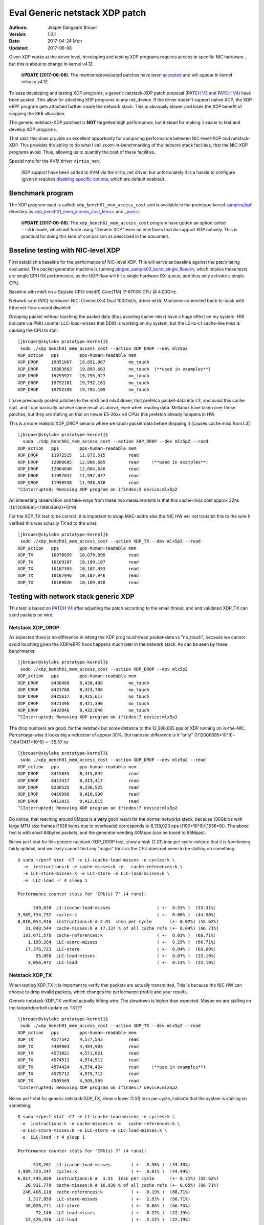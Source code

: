===============================
Eval Generic netstack XDP patch
===============================
:Authors: Jesper Dangaard Brouer
:Version: 1.0.1
:Date: 2017-04-24 Mon
:Updated: 2017-06-08

Given XDP works at the driver level, developing and testing XDP
programs requires access to specific NIC hardware... but this is about
to change in kernel v4.12.

 **UPDATE (2017-06-08)**: The mentioned/evaluated patches have been
 accepted_ and will appear in kernel release v4.12

To ease developing and testing XDP programs, a generic netstack-XDP
patch proposal (`PATCH V3`_ and `PATCH V4`_) have been posted.  This
allow for attaching XDP programs to any net_device.  If the driver
doesn't support native XDP, the XDP eBPF program gets attached further
inside the network stack.  This is obviously slower and loses the XDP
benefit of skipping the SKB allocation.

The generic netstack-XDP patchset is **NOT** targetted high
performance, but instead for making it easier to test and develop XDP
programs.

That said, this does provide an excellent opportunity for comparing
performance between NIC-level-XDP and netstack-XDP.  This provides the
ability to do what I call zoom-in-benchmarking of the network stack
facilities, that the NIC-XDP programs avoid. Thus, allowing us to
quantify the cost of these facilities.

.. _`PATCH V4`:
   http://lkml.kernel.org/r/20170413.120925.2082322246776478766.davem@davemloft.net

.. _`PATCH v3`:
   http://lkml.kernel.org/r/20170412.145415.1441440342830198148.davem@davemloft.net

.. _accepted: https://git.kernel.org/torvalds/c/b5cdae3291f7


Special note for the KVM driver ``virtio_net``:

 XDP support have been added to KVM via the virtio_net driver, but
 unfortunately it is a hassle to configure (given it requires
 `disabling specific options`_, which are default enabled).

.. _disabling specific options:
   https://marc.info/?l=xdp-newbies&m=149486931113651&w=2

Benchmark program
=================

The XDP program used is called: ``xdp_bench01_mem_access_cost`` and is
available in the prototype kernel `samples/bpf`_ directory as
`xdp_bench01_mem_access_cost_kern.c`_ and `_user.c`_.

 **UPDATE (2017-06-08)**: The ``xdp_bench01_mem_access_cost`` program
 have gotten an option called ``--skb-mode``, which will force using
 "Generic XDP" even on interfaces that do support XDP natively. This
 is practical for doing this kind of comparison as described in the
 document.

.. _`samples/bpf`:
   https://github.com/netoptimizer/prototype-kernel/tree/master/kernel/samples/bpf

.. _`xdp_bench01_mem_access_cost_kern.c`:
   https://github.com/netoptimizer/prototype-kernel/blob/master/kernel/samples/bpf/xdp_bench01_mem_access_cost_kern.c

.. _`_user.c`:
   https://github.com/netoptimizer/prototype-kernel/blob/master/kernel/samples/bpf/xdp_bench01_mem_access_cost_user.c

Baseline testing with NIC-level XDP
===================================

First establish a baseline for the performance of NIC-level XDP.  This
will serve as baseline against the patch being evaluated.  The packet
generator machine is running `pktgen_sample03_burst_single_flow.sh`_,
which implies these tests are single CPU RX performance, as the UDP
flow will hit a single hardware RX-queue, and thus only activate a
single CPU.

.. _pktgen_sample03_burst_single_flow.sh: https://github.com/torvalds/linux/blob/master/samples/pktgen/pktgen_sample03_burst_single_flow.sh

Baseline with mlx5 on a Skylake CPU:
Intel(R) Core(TM) i7-6700K CPU @ 4.00GHz.

Network card (NIC) hardware: NIC: ConnectX-4 Dual 100Gbit/s, driver
mlx5.  Machines connected back-to-back with Ethernet-flow control
disabled.

Dropping packet without touching the packet data (thus avoiding
cache-miss) have a huge effect on my system.  HW indicate via PMU
counter LLC-load-misses that DDIO is working on my system, but the
L3-to-L1 cache-line miss is causing the CPU to stall::

 [jbrouer@skylake prototype-kernel]$
  sudo ./xdp_bench01_mem_access_cost --action XDP_DROP --dev mlx5p2
 XDP_action   pps        pps-human-readable mem      
 XDP_DROP     19851067   19,851,067         no_touch 
 XDP_DROP     19803663   19,803,663         no_touch  (**used in examples**)
 XDP_DROP     19795927   19,795,927         no_touch 
 XDP_DROP     19792161   19,792,161         no_touch 
 XDP_DROP     19792109   19,792,109         no_touch 

I have previously posted patches to the mlx5 and mlx4 driver, that
prefetch packet-data into L2, and avoid this cache stall, and I can
basically achieve same result as above, even when reading data.
Mellanox have taken over these patches, but they are stalling on that
on newer E5-26xx v4 CPUs this prefetch already happens in HW.

This is a more realistic XDP_DROP senario where we touch packet data
before dropping it (causes cache miss from L3)::

 [jbrouer@skylake prototype-kernel]$
   sudo ./xdp_bench01_mem_access_cost --action XDP_DROP --dev mlx5p2 --read
 XDP_action   pps        pps-human-readable mem      
 XDP_DROP     11972515   11,972,515         read     
 XDP_DROP     12006685   12,006,685         read     (**used in examples**)
 XDP_DROP     12004640   12,004,640         read     
 XDP_DROP     11997837   11,997,837         read     
 XDP_DROP     11998538   11,998,538         read     
 ^CInterrupted: Removing XDP program on ifindex:5 device:mlx5p2

An interesting observation and take-ways from these two measurements
is that this cache-miss cost approx 32ns ((1/12006685-1/19803663)*10^9).

For the XDP_TX test to be correct, it is important to swap MAC-addrs
else the NIC HW will not transmit this to the wire (I verified this
was actually TX'ed to the wire)::

 [jbrouer@skylake prototype-kernel]$
  sudo ./xdp_bench01_mem_access_cost --action XDP_TX --dev mlx5p2 --read
 XDP_action   pps        pps-human-readable mem      
 XDP_TX       10078899   10,078,899         read     
 XDP_TX       10109107   10,109,107         read     
 XDP_TX       10107393   10,107,393         read     
 XDP_TX       10107946   10,107,946         read     
 XDP_TX       10109020   10,109,020         read     


Testing with network stack generic XDP
======================================

This test is based on `PATCH V4`_ after adjusting the patch according
to the email thread, and and validated XDP_TX can send packets on wire.

Netstack XDP_DROP
-----------------

As expected there is no difference in letting the XDP prog touch/read
packet-data vs "no_touch", because we cannot avoid touching given the
XDP/eBPF hook happens much later in the network stack. As can be seen
by these benchmarks::

 [jbrouer@skylake prototype-kernel]$
  sudo ./xdp_bench01_mem_access_cost --action XDP_DROP --dev mlx5p2
 XDP_action   pps        pps-human-readable mem      
 XDP_DROP     8438488    8,438,488          no_touch 
 XDP_DROP     8423788    8,423,788          no_touch 
 XDP_DROP     8425617    8,425,617          no_touch 
 XDP_DROP     8421396    8,421,396          no_touch 
 XDP_DROP     8432846    8,432,846          no_touch 
 ^CInterrupted: Removing XDP program on ifindex:7 device:mlx5p2

The drop numbers are good, for the netstack but some distance to the
12,006,685 pps of XDP running on in-the-NIC.  Percentage-wise it looks
big a reduction of approx 30%.  But nanosec difference is it "only"
(1/12006685*10^9)-(1/8413417*10^9) = -35.57 ns ::

 [jbrouer@skylake prototype-kernel]$
  sudo ./xdp_bench01_mem_access_cost --action XDP_DROP --dev mlx5p2 --read
 XDP_action   pps        pps-human-readable mem      
 XDP_DROP     8415835    8,415,835          read     
 XDP_DROP     8413417    8,413,417          read     
 XDP_DROP     8236525    8,236,525          read     
 XDP_DROP     8410996    8,410,996          read     
 XDP_DROP     8412015    8,412,015          read     
 ^CInterrupted: Removing XDP program on ifindex:7 device:mlx5p2

Do notice, that reaching around 8Mpps is a **very** good result for
the normal networks stack, because 100Gbit/s with large MTU size
frames (1536 bytes due to overheads) corresponds to 8,138,020 pps
((100*10^9)/(1536*8)).  The above test is with small 64bytes packets,
and the generator sending 40Mpps (can be tuned to 65Mpps).

Below perf-stat for this generic netstack-XDP_DROP test, show a high
(2.01) insn per cycle indicate that it is functioning fairly optimal,
and we likely cannot find any "magic" trick as the CPU does not seem
to be stalling on something::

 $ sudo ~/perf stat -C7 -e L1-icache-load-misses -e cycles:k \
   -e  instructions:k -e cache-misses:k -e   cache-references:k \
   -e LLC-store-misses:k -e LLC-store -e LLC-load-misses:k \
   -e  LLC-load -r 4 sleep 1

 Performance counter stats for 'CPU(s) 7' (4 runs):

       349,830  L1-icache-load-misses                  ( +-  0.53% )  (33.31%)
 3,989,134,732  cycles:k                               ( +-  0.06% )  (44.50%)
 8,016,054,916  instructions:k # 2.01  insn per cycle       (+- 0.02%) (55.62%)
    31,843,544  cache-misses:k # 17.337 % of all cache refs (+- 0.04%) (66.71%)
   183,671,576  cache-references:k                     ( +-  0.03% )  (66.71%)
     1,190,204  LLC-store-misses                       ( +-  0.29% )  (66.71%)
    17,376,723  LLC-store                              ( +-  0.04% )  (66.69%)
        55,058  LLC-load-misses                        ( +-  0.07% )  (22.19%)
     3,056,972  LLC-load                               ( +-  0.13% )  (22.19%)

Netstack XDP_TX
---------------

When testing XDP_TX it is important to verify that packets are
actually transmitted.  This is because the NIC HW can choose to drop
invalid packets, which changes the performance profile and your
results.

Generic netstack-XDP_TX verified actually hitting wire.  The slowdown
is higher than expected.  Maybe we are stalling on the
tairptr/doorbell update on TX??? ::

 [jbrouer@skylake prototype-kernel]$
  sudo ./xdp_bench01_mem_access_cost --action XDP_TX --dev mlx5p2 --read
 XDP_action   pps        pps-human-readable mem      
 XDP_TX       4577542    4,577,542          read     
 XDP_TX       4484903    4,484,903          read     
 XDP_TX       4571821    4,571,821          read     
 XDP_TX       4574512    4,574,512          read     
 XDP_TX       4574424    4,574,424          read     (**use in examples**)
 XDP_TX       4575712    4,575,712          read     
 XDP_TX       4505569    4,505,569          read     
 ^CInterrupted: Removing XDP program on ifindex:7 device:mlx5p2

Below perf-stat for generic netstack-XDP_TX, show a lower (1.51) insn
per cycle, indicate that the system is stalling on something ::

 $ sudo ~/perf stat -C7 -e L1-icache-load-misses -e cycles:k \
  -e  instructions:k -e cache-misses:k -e   cache-references:k \
  -e LLC-store-misses:k -e LLC-store -e LLC-load-misses:k \
  -e  LLC-load -r 4 sleep 1

 Performance counter stats for 'CPU(s) 7' (4 runs):

       518,261  L1-icache-load-misses        ( +-  0.58% )  (33.30%)
 3,989,223,247  cycles:k                     ( +-  0.01% )  (44.49%)
 6,017,445,820  instructions:k #  1.51  insn per cycle      (+- 0.31%) (55.62%)
    26,931,778  cache-misses:k # 10.930 % of all cache refs (+- 0.05%) (66.71%)
   246,406,110  cache-references:k           ( +-  0.19% )  (66.71%)
     1,317,850  LLC-store-misses             ( +-  2.93% )  (66.71%)
    30,028,771  LLC-store                    ( +-  0.88% )  (66.70%)
        72,146  LLC-load-misses              ( +-  0.22% )  (22.19%)
    12,426,426  LLC-load                     ( +-  2.12% )  (22.19%)

Perf details for netstack XDP_TX
~~~~~~~~~~~~~~~~~~~~~~~~~~~~~~~~

My first though is that there is a high probability that this could be
the tairptr/doorbell update. Looking at perf report something else
lights up, which could still be the tailptr, as it stalls on the next
lock operation ::

 Samples: 25K of event 'cycles', Event count (approx.): 25790301710
  Overhead  Symbol
 +   24.75%  [k] mlx5e_handle_rx_cqe
 +   16.95%  [k] __build_skb
 +   10.72%  [k] mlx5e_xmit
 +    7.03%  [k] build_skb
 +    5.31%  [k] mlx5e_alloc_rx_wqe
 +    2.99%  [k] kmem_cache_alloc
 +    2.65%  [k] ___slab_alloc
 +    2.65%  [k] _raw_spin_lock
 +    2.52%  [k] bpf_prog_662b9cae761bf6ab
 +    2.37%  [k] netif_receive_skb_internal
 +    1.92%  [k] memcpy_erms
 +    1.73%  [k] generic_xdp_tx
 +    1.69%  [k] mlx5e_get_cqe
 +    1.40%  [k] __netdev_pick_tx
 +    1.28%  [k] __rcu_read_unlock
 +    1.19%  [k] netdev_pick_tx
 +    1.02%  [k] swiotlb_map_page
 +    1.00%  [k] __cmpxchg_double_slab.isra.56
 +    0.99%  [k] dev_gro_receive
 +    0.85%  [k] __rcu_read_lock
 +    0.80%  [k] napi_gro_receive
 +    0.79%  [k] mlx5e_poll_rx_cq
 +    0.73%  [k] mlx5e_post_rx_wqes
 +    0.71%  [k] get_partial_node.isra.76
 +    0.70%  [k] mlx5e_page_release
 +    0.62%  [k] eth_type_trans
 +    0.56%  [k] mlx5e_select_queue
      0.49%  [k] skb_gro_reset_offset
      0.42%  [k] skb_put

Packet rate 4574424 translates to ~219 nanosec (1/4574424*10^9).

The top contender is mlx5e_handle_rx_cqe(24.75%), which initially
didn't surprise me, given I know that this function (via inlining)
will be the first to touch the packet (via is_first_ethertype_ip()),
thus causing a cache-line miss.  **BUT something is wrong**.  Looking
at perf-annotate, the cache-line miss is NOT occurring, instead 67.24%
CPU time spend on a refcnt increment (due to page_ref_inc(di->page)
used for page-recycle cache).  Something is wrong as 24.75% of 219 is
54ns, which is too high even for an atomic refcnt inc. (Note: the
cache-miss is actually avoided due to the prefetch have time to work,
due to this stall on the lock. Thus, removing the stall will
bring-back the cache-line stall).

Inside __build_skb(16.95%) there is 83.47% CPU spend on "rep stos",
which is clearing/memset-zero the SKB itself.  Again something is
wrong as ((1/4574424*10^9)*(16.95/100)) = 37ns is too high for
clearing the SKB (time_bench_memset show this optimally takes 10 ns).

Inside mlx5e_xmit(10.72%) there is 17.96% spend on a sfence asm
instruction.  The cost (1/4574424*10^9)*(10.72/100) = 23.43 ns of
calling mlx5e_xmit() might not be too off-target.

My guess is that this is caused the the tailptr/doorbell stall.  And
doing bulk/xmit_more we can likely reduce mlx5e_handle_rx_cqe(-12ns as
cache-miss returns) and __build_skb(-27ns).  Thus, the performance
target should lay around 5.6Mpps ((1/(218-12-27)*10^9) = 5586592).

Also notice that __cmpxchg_double_slab() show that we are hitting the
SLUB slow(er)-path.

Zooming into perf with Generic-netstack-XDP
-------------------------------------------

Testing Generic-netstack-XDP_DROP again and looking closer at the perf
reports.  This will be intersting because we can deduct the cost of
the different parts of the network stack, assuming there is no-fake
stalls due to tailptr/doorbell (like the XDP_TX case) ::

 [jbrouer@skylake prototype-kernel]$
  sudo ./xdp_bench01_mem_access_cost --action XDP_DROP --dev mlx5p2 --read
 XDP_action   pps        pps-human-readable mem
 XDP_DROP     8148835    8,148,835          read     
 XDP_DROP     8148972    8,148,972          read     
 XDP_DROP     8148962    8,148,962          read     
 XDP_DROP     8146856    8,146,856          read     
 XDP_DROP     8150026    8,150,026          read     
 XDP_DROP     8149734    8,149,734          read     
 XDP_DROP     8149646    8,149,646          read     

For some unknown reason the Generic-XDP_DROP number are a bit lower,
than above numbers.  Using 8148972 pps (8,148,972) as our new
baseline, show (averaged) cost per packet 122.47 nanosec (1/8165032*10^9)

The difference to NIC-level-XDP is:
(1/12006685*10^9)- (1/8148972*10^9) = -39.42 ns

Simply perf recorded 30 sec, and find the CPU this was running on by
added the --sort cpu to the output.  The CPU output/column showed that
NAPI was running on CPU 7 ::

 sudo ~/perf record -aR -g sleep 30
 sudo ~/perf report --no-children  --sort cpu,comm,dso,symbol

Now we will drill down on CPU 7 and see what it is doing.  We start
with removing the "children" column, to start viewing the overhead on
a per function basis.

I'm using this long perf report command to reduce the columns and
print to stdout and removing the call graph (I'll manually inspect the
call-graph with the standard terminal-user-interface (TUI)) ::

 sudo ~/perf report --no-children  --sort symbol \
    --kallsyms=/proc/kallsyms -C7 --stdio -g none

Reduced output::

 # Samples: 119K of event 'cycles'
 # Event count (approx.): 119499252009
 #
 # Overhead  Symbol
 # ........  ..........................................
 #
    34.33%  [k] mlx5e_handle_rx_cqe
    10.36%  [k] __build_skb
     5.49%  [k] build_skb
     5.10%  [k] page_frag_free
     4.06%  [k] bpf_prog_662b9cae761bf6ab
     4.02%  [k] kmem_cache_alloc
     3.85%  [k] netif_receive_skb_internal
     3.72%  [k] kmem_cache_free
     3.69%  [k] mlx5e_alloc_rx_wqe
     2.91%  [k] mlx5e_get_cqe
     1.83%  [k] napi_gro_receive
     1.80%  [k] __rcu_read_unlock
     1.65%  [k] skb_release_data
     1.49%  [k] dev_gro_receive
     1.43%  [k] skb_release_head_state
     1.26%  [k] mlx5e_post_rx_wqes
     1.22%  [k] mlx5e_page_release
     1.21%  [k] kfree_skb
     1.19%  [k] eth_type_trans
     1.00%  [k] __rcu_read_lock
     0.84%  [k] skb_release_all
     0.83%  [k] skb_free_head
     0.81%  [k] kfree_skbmem
     0.80%  [k] percpu_array_map_lookup_elem
     0.79%  [k] mlx5e_poll_rx_cq
     0.79%  [k] skb_put
     0.77%  [k] skb_gro_reset_offset
     0.63%  [k] swiotlb_sync_single
     0.61%  [k] swiotlb_sync_single_for_device
     0.42%  [k] swiotlb_sync_single_for_cpu
     0.28%  [k] net_rx_action
     0.21%  [k] bpf_map_lookup_elem
     0.20%  [k] mlx5e_napi_poll
     0.11%  [k] __do_softirq
     0.06%  [k] mlx5e_poll_tx_cq
     0.02%  [k] __raise_softirq_irqoff

Some memory observations are that we are hitting the fast path of the
SLUB allocator (indicated by no func names from the slower path).  The
mlx5 driver-page recycler also have 100% hit rate, verified by looking
at ethtool -S stats, and mlx5 stats "cache_reuse",
using my `ethtool_stats.pl`_ tool::

 Show adapter(s) (mlx5p2) statistics (ONLY that changed!)
 Ethtool(mlx5p2) stat:     8179636 (      8,179,636) <= rx3_cache_reuse /sec
 Ethtool(mlx5p2) stat:     8179632 (      8,179,632) <= rx3_packets /sec
 Ethtool(mlx5p2) stat:    40657800 (     40,657,800) <= rx_64_bytes_phy /sec
 Ethtool(mlx5p2) stat:   490777805 (    490,777,805) <= rx_bytes /sec
 Ethtool(mlx5p2) stat:  2602103605 (  2,602,103,605) <= rx_bytes_phy /sec
 Ethtool(mlx5p2) stat:     8179636 (      8,179,636) <= rx_cache_reuse /sec
 Ethtool(mlx5p2) stat:     8179630 (      8,179,630) <= rx_csum_complete /sec
 Ethtool(mlx5p2) stat:    18736623 (     18,736,623) <= rx_discards_phy /sec
 Ethtool(mlx5p2) stat:    13741170 (     13,741,170) <= rx_out_of_buffer /sec
 Ethtool(mlx5p2) stat:     8179630 (      8,179,630) <= rx_packets /sec
 Ethtool(mlx5p2) stat:    40657861 (     40,657,861) <= rx_packets_phy /sec
 Ethtool(mlx5p2) stat:  2602122863 (  2,602,122,863) <= rx_prio0_bytes /sec
 Ethtool(mlx5p2) stat:    21921459 (     21,921,459) <= rx_prio0_packets /sec
 [...]

.. _ethtool_stats.pl:
  https://github.com/netoptimizer/network-testing/blob/master/bin/ethtool_stats.pl

Knowing the cost per packet 122.47 nanosec (1/8165032*10^9), we can
extrapolate the ns used by each function call.  Let use oneline for
calculating that for us::

 sudo ~/perf report --no-children  --sort symbol \
   --kallsyms=/proc/kallsyms -C7 --stdio -g none | \
 awk -F% 'BEGIN {base=(1/8165032*10^9)} \
   /%/ {ns=base*($1/100); \
        printf("%6.2f\% => %5.1f ns func:%s\n",$1,ns,$2);}'

Output::

 34.33% =>  42.0 ns func:  [k] mlx5e_handle_rx_cqe
 10.36% =>  12.7 ns func:  [k] __build_skb
  5.49% =>   6.7 ns func:  [k] build_skb
  5.10% =>   6.2 ns func:  [k] page_frag_free
  4.06% =>   5.0 ns func:  [k] bpf_prog_662b9cae761bf6ab
  4.02% =>   4.9 ns func:  [k] kmem_cache_alloc
  3.85% =>   4.7 ns func:  [k] netif_receive_skb_internal
  3.72% =>   4.6 ns func:  [k] kmem_cache_free
  3.69% =>   4.5 ns func:  [k] mlx5e_alloc_rx_wqe
  2.91% =>   3.6 ns func:  [k] mlx5e_get_cqe
  1.83% =>   2.2 ns func:  [k] napi_gro_receive
  1.80% =>   2.2 ns func:  [k] __rcu_read_unlock
  1.65% =>   2.0 ns func:  [k] skb_release_data
  1.49% =>   1.8 ns func:  [k] dev_gro_receive
  1.43% =>   1.8 ns func:  [k] skb_release_head_state
  1.26% =>   1.5 ns func:  [k] mlx5e_post_rx_wqes
  1.22% =>   1.5 ns func:  [k] mlx5e_page_release
  1.21% =>   1.5 ns func:  [k] kfree_skb
  1.19% =>   1.5 ns func:  [k] eth_type_trans
  1.00% =>   1.2 ns func:  [k] __rcu_read_lock
  0.84% =>   1.0 ns func:  [k] skb_release_all
  0.83% =>   1.0 ns func:  [k] skb_free_head
  0.81% =>   1.0 ns func:  [k] kfree_skbmem
  0.80% =>   1.0 ns func:  [k] percpu_array_map_lookup_elem
  0.79% =>   1.0 ns func:  [k] mlx5e_poll_rx_cq
  0.79% =>   1.0 ns func:  [k] skb_put
  0.77% =>   0.9 ns func:  [k] skb_gro_reset_offset
  0.63% =>   0.8 ns func:  [k] swiotlb_sync_single
  0.61% =>   0.7 ns func:  [k] swiotlb_sync_single_for_device
  0.42% =>   0.5 ns func:  [k] swiotlb_sync_single_for_cpu
  0.28% =>   0.3 ns func:  [k] net_rx_action
  0.21% =>   0.3 ns func:  [k] bpf_map_lookup_elem
  0.20% =>   0.2 ns func:  [k] mlx5e_napi_poll
  0.11% =>   0.1 ns func:  [k] __do_softirq

top contender mlx5e_handle_rx_cqe
~~~~~~~~~~~~~~~~~~~~~~~~~~~~~~~~~

The top contender mlx5e_handle_rx_cqe() in the driver code ::

 34.33% =>  42.0 ns func:  [k] mlx5e_handle_rx_cqe

When looking at the code/perf-annotate do notice that several function
calls have been inlined by the compiler.  The thing that light-up
(56.23% => 23.6 ns) in perf-annotate is touching/reading the
data-packet for the first time, which is reading the ethertype via
is_first_ethertype_ip(), called via:

 * which is called from mlx5e_handle_csum()
 * which is called by mlx5e_build_rx_skb()
 * which is called by mlx5e_complete_rx_cqe()
 * which is called by mlx5e_handle_rx_cqe() all inlined.

Notice this is_first_ethertype_ip() call is the reason why
eth_type_trans() is not so hot in this driver.

Analyzing __build_skb and memset
~~~~~~~~~~~~~~~~~~~~~~~~~~~~~~~~

The compiler choose not to inline __build_skb(), and what is primarily
going on here is memset clearing the SKB data, which gets optimized
into an "rep stos" asm-operation, which is actually not optimal for
this size of objects.  Looking at perf-annotate shows that 75.65% of
the time of __build_skb() is spend on "rep stos %rax,%es:(%rdi)".
Thus, extrapolating 12.7 ns (12.7*(75.65/100)) cost of 9.6 ns.

This is very CPU specific how fast or slow this is, but I've
benchmarked different alternative approaches with
`time_bench_memset.c`_.

.. _time_bench_memset.c:
   https://github.com/netoptimizer/prototype-kernel/blob/master/kernel/lib/time_bench_memset.c

Memset benchmarks on this Skylake CPU show that hand-optimizing
ASM-coded memset, can reach 8 bytes per cycles, but only saves approx
2.5 ns or 10 cycles. A more interesting approach would be if we could
memset clear a larger area.  E.g. when bulk-allocating SKBs and
detecting they belong to the same page and is contiguous in memory.
Benchmarks show that clearing larger areas is more efficient.

Table with memset "rep-stos" size vs bytes-per-cycle efficiency ::

 $ perl -ne 'while(/memset_(\d+) .* elem: (\d+) cycles/g)\
    {my $bpc=$1/$2; \
     printf("memset %5d bytes cost %4d cycles thus %4.1f bytes-per-cycle\n", \
            $1, $2, $bpc);}' memset_test_dmesg

 memset    32 bytes cost    4 cycles thus  8.0 bytes-per-cycle
 memset    64 bytes cost   29 cycles thus  2.2 bytes-per-cycle
 memset   128 bytes cost   29 cycles thus  4.4 bytes-per-cycle
 memset   192 bytes cost   35 cycles thus  5.5 bytes-per-cycle
 memset   199 bytes cost   35 cycles thus  5.7 bytes-per-cycle
 memset   201 bytes cost   39 cycles thus  5.2 bytes-per-cycle
 memset   204 bytes cost   40 cycles thus  5.1 bytes-per-cycle
 memset   200 bytes cost   39 cycles thus  5.1 bytes-per-cycle
 memset   208 bytes cost   39 cycles thus  5.3 bytes-per-cycle
 memset   256 bytes cost   36 cycles thus  7.1 bytes-per-cycle
 memset   512 bytes cost   40 cycles thus 12.8 bytes-per-cycle
 memset   768 bytes cost   47 cycles thus 16.3 bytes-per-cycle
 memset  1024 bytes cost   52 cycles thus 19.7 bytes-per-cycle
 memset  2048 bytes cost   84 cycles thus 24.4 bytes-per-cycle
 memset  4096 bytes cost  148 cycles thus 27.7 bytes-per-cycle
 memset  8192 bytes cost  276 cycles thus 29.7 bytes-per-cycle

I've already implemented the SLUB bulk-alloc API, and it could be
extended with detecting if objects are physically contiguous for
allowing clearing multiple object at the same time. (Notice the SLUB
alloc-side fast-path already delivers object from the same page).


Blaming the children
--------------------

The nanosec number are getting so small, that we might miss the effect
of deep call chains.  Thus, lets look at perf report with the
"children" enabled::

  Samples: 119K of event 'cycles', Event count (approx.): 119499252009
   Children      Self  Symbol
 +  100.00%     0.00%  [k] kthread
 +  100.00%     0.00%  [k] ret_from_fork
 +   99.99%     0.01%  [k] smpboot_thread_fn
 +   99.98%     0.01%  [k] run_ksoftirqd
 +   99.94%     0.11%  [k] __do_softirq
 +   99.78%     0.28%  [k] net_rx_action
 +   99.41%     0.20%  [k] mlx5e_napi_poll
 +   92.44%     0.79%  [k] mlx5e_poll_rx_cq
 +   86.37%    34.33%  [k] mlx5e_handle_rx_cqe
 +   29.40%     1.83%  [k] napi_gro_receive
 +   24.50%     3.85%  [k] netif_receive_skb_internal
 +   19.41%     5.49%  [k] build_skb
 +   14.98%     1.21%  [k] kfree_skb
 +   14.15%    10.36%  [k] __build_skb
 +    9.43%     0.84%  [k] skb_release_all
 +    6.97%     1.65%  [k] skb_release_data
 +    5.38%     1.26%  [k] mlx5e_post_rx_wqes
 +    5.10%     5.10%  [k] page_frag_free
 +    4.86%     4.06%  [k] bpf_prog_662b9cae761bf6ab
 +    4.30%     3.69%  [k] mlx5e_alloc_rx_wqe
 +    4.30%     0.81%  [k] kfree_skbmem
 +    4.02%     4.02%  [k] kmem_cache_alloc
 +    3.72%     3.72%  [k] kmem_cache_free
 +    2.91%     2.91%  [k] mlx5e_get_cqe

Lets calculate the ns cost::

  $ sudo ~/perf report --children  --sort symbol \
    --kallsyms=/proc/kallsyms -C7 --stdio -g none | \
    awk -F% 'BEGIN {base=(1/8165032*10^9); \
             print "Children => nanosec     Self    Symbol/fucntion\n";} \
      /%/ {ns=base*($1/100); \
          printf("%6.2f%s => %5.1f ns %s%s func:%s\n",$1,"%",ns,$2,"%",$3);}'

 Children => nanosec     Self    Symbol/fucntion
 100.00% => 122.5 ns      0.00% func:  [k] kthread
 100.00% => 122.5 ns      0.00% func:  [k] ret_from_fork
  99.99% => 122.5 ns      0.01% func:  [k] smpboot_thread_fn
  99.98% => 122.4 ns      0.01% func:  [k] run_ksoftirqd
  99.94% => 122.4 ns      0.11% func:  [k] __do_softirq
  99.78% => 122.2 ns      0.28% func:  [k] net_rx_action
  99.41% => 121.8 ns      0.20% func:  [k] mlx5e_napi_poll
  92.44% => 113.2 ns      0.79% func:  [k] mlx5e_poll_rx_cq
  86.37% => 105.8 ns     34.33% func:  [k] mlx5e_handle_rx_cqe
  29.40% =>  36.0 ns      1.83% func:  [k] napi_gro_receive
  24.50% =>  30.0 ns      3.85% func:  [k] netif_receive_skb_internal
  19.41% =>  23.8 ns      5.49% func:  [k] build_skb
  14.98% =>  18.3 ns      1.21% func:  [k] kfree_skb
  14.15% =>  17.3 ns     10.36% func:  [k] __build_skb
   9.43% =>  11.5 ns      0.84% func:  [k] skb_release_all
   6.97% =>   8.5 ns      1.65% func:  [k] skb_release_data
   5.38% =>   6.6 ns      1.26% func:  [k] mlx5e_post_rx_wqes
   5.10% =>   6.2 ns      5.10% func:  [k] page_frag_free
   4.86% =>   6.0 ns      4.06% func:  [k] bpf_prog_662b9cae761bf6ab
   4.30% =>   5.3 ns      3.69% func:  [k] mlx5e_alloc_rx_wqe
   4.30% =>   5.3 ns      0.81% func:  [k] kfree_skbmem
   4.02% =>   4.9 ns      4.02% func:  [k] kmem_cache_alloc
   3.72% =>   4.6 ns      3.72% func:  [k] kmem_cache_free
   2.91% =>   3.6 ns      2.91% func:  [k] mlx5e_get_cqe
   1.80% =>   2.2 ns      1.80% func:  [k] __rcu_read_unlock
   1.49% =>   1.8 ns      1.49% func:  [k] dev_gro_receive
   1.43% =>   1.8 ns      1.43% func:  [k] skb_release_head_state
   1.22% =>   1.5 ns      1.22% func:  [k] mlx5e_page_release
   1.19% =>   1.5 ns      1.19% func:  [k] eth_type_trans
   1.00% =>   1.2 ns      1.00% func:  [k] __rcu_read_lock
   0.84% =>   1.0 ns      0.83% func:  [k] skb_free_head
   0.80% =>   1.0 ns      0.80% func:  [k] percpu_array_map_lookup_elem
   0.79% =>   1.0 ns      0.79% func:  [k] skb_put
   0.77% =>   0.9 ns      0.77% func:  [k] skb_gro_reset_offset

Interesting here is napi_gro_receive() which is the base-call into the
network stack, everything "under" this call cost 29.40% of the time,
translated to 36.0 ns.  This 36 ns cost is interesting as we
calculated the difference to NIC-level-XDP to be 39 ns:

The difference to NIC-level-XDP is:
 (1/12006685*10^9)- (1/8148972*10^9) = -39.42 ns

Freeing the SKB is summed up under kfree_skb() with 14.98% => 18.3 ns.
In this case kfree_skb() should get attributed under napi_gro_receive(),
due to the direct kfree_skb(skb) call in netif_receive_generic_xdp().
In other situations kfree_skb() happens during the DMA TX completion,
but not here.

Creating, allocating and clearing the SKB is all "under" the
build_skb() call, which attributes to a collective 19.41% or 23.8 ns.
The build_skb() call happens, in-driver, before calling napi_gro_receive.

Thus, one might be lead to conclude that the overhead of the network
stack is (23.8 ns +36 ns) 59.8 ns, but something is not adding up as
this is higher the calculated approx 40ns difference to NIC-level-XDP.

